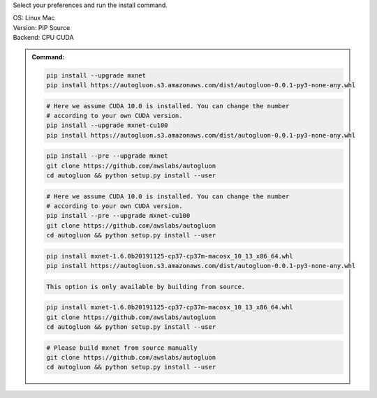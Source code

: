 Select your preferences and run the install command.

.. role:: title
.. role:: opt
   :class: option
.. role:: act
   :class: active option

.. container:: install

  .. container:: opt-group

     :title:`OS:`
     :opt:`Linux`
     :opt:`Mac`

     .. raw:: html

        <div class="mdl-tooltip" data-mdl-for="linux">Linux.</div>
        <div class="mdl-tooltip" data-mdl-for="mac">Mac OSX.</div>

  .. container:: opt-group

     :title:`Version:`
     :act:`PIP`
     :opt:`Source`

     .. raw:: html

        <div class="mdl-tooltip" data-mdl-for="pip">PIP Release.</div>
        <div class="mdl-tooltip" data-mdl-for="source">Install AutoGluon from source.</div>


  .. container:: opt-group

     :title:`Backend:`
     :act:`CPU`
     :opt:`CUDA`

     .. raw:: html

        <div class="mdl-tooltip" data-mdl-for="cpu">Build-in backend for CPU.</div>
        <div class="mdl-tooltip" data-mdl-for="cuda">Required to run on Nvidia GPUs.</div>

  .. admonition:: Command:

     .. container:: linux

        .. container:: pip

           .. container:: cpu

              .. code-block:: bash

                 pip install --upgrade mxnet
                 pip install https://autogluon.s3.amazonaws.com/dist/autogluon-0.0.1-py3-none-any.whl

           .. container:: cuda

              .. code-block:: bash

                 # Here we assume CUDA 10.0 is installed. You can change the number
                 # according to your own CUDA version.
                 pip install --upgrade mxnet-cu100
                 pip install https://autogluon.s3.amazonaws.com/dist/autogluon-0.0.1-py3-none-any.whl

        .. container:: source

           .. container:: cpu

              .. code-block:: bash

                 pip install --pre --upgrade mxnet
                 git clone https://github.com/awslabs/autogluon
                 cd autogluon && python setup.py install --user

           .. container:: cuda

              .. code-block:: bash

                 # Here we assume CUDA 10.0 is installed. You can change the number
                 # according to your own CUDA version.
                 pip install --pre --upgrade mxnet-cu100
                 git clone https://github.com/awslabs/autogluon
                 cd autogluon && python setup.py install --user

     .. container:: mac

        .. container:: pip

           .. container:: cpu

              .. code-block:: bash

                 pip install mxnet-1.6.0b20191125-cp37-cp37m-macosx_10_13_x86_64.whl
                 pip install https://autogluon.s3.amazonaws.com/dist/autogluon-0.0.1-py3-none-any.whl

           .. container:: cuda

              .. code-block:: bash

                  This option is only available by building from source.

        .. container:: source

           .. container:: cpu

              .. code-block:: bash

                 pip install mxnet-1.6.0b20191125-cp37-cp37m-macosx_10_13_x86_64.whl
                 git clone https://github.com/awslabs/autogluon
                 cd autogluon && python setup.py install --user

           .. container:: cuda

              .. code-block:: bash

                 # Please build mxnet from source manually
                 git clone https://github.com/awslabs/autogluon
                 cd autogluon && python setup.py install --user

